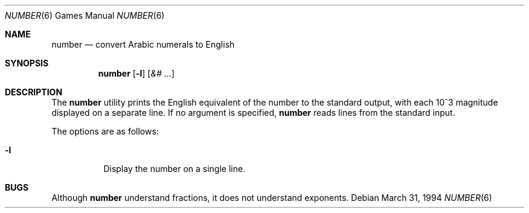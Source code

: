 ." Copyright (c) 1989, 1993, 1994
."	The Regents of the University of California.  All rights reserved.
."
." Redistribution and use in source and binary forms, with or without
." modification, are permitted provided that the following conditions
." are met:
." 1. Redistributions of source code must retain the above copyright
."    notice, this list of conditions and the following disclaimer.
." 2. Redistributions in binary form must reproduce the above copyright
."    notice, this list of conditions and the following disclaimer in the
."    documentation and/or other materials provided with the distribution.
." 3. All advertising materials mentioning features or use of this software
."    must display the following acknowledgement:
."	This product includes software developed by the University of
."	California, Berkeley and its contributors.
." 4. Neither the name of the University nor the names of its contributors
."    may be used to endorse or promote products derived from this software
."    without specific prior written permission.
."
." THIS SOFTWARE IS PROVIDED BY THE REGENTS AND CONTRIBUTORS ``AS IS'' AND
." ANY EXPRESS OR IMPLIED WARRANTIES, INCLUDING, BUT NOT LIMITED TO, THE
." IMPLIED WARRANTIES OF MERCHANTABILITY AND FITNESS FOR A PARTICULAR PURPOSE
." ARE DISCLAIMED.  IN NO EVENT SHALL THE REGENTS OR CONTRIBUTORS BE LIABLE
." FOR ANY DIRECT, INDIRECT, INCIDENTAL, SPECIAL, EXEMPLARY, OR CONSEQUENTIAL
." DAMAGES (INCLUDING, BUT NOT LIMITED TO, PROCUREMENT OF SUBSTITUTE GOODS
." OR SERVICES; LOSS OF USE, DATA, OR PROFITS; OR BUSINESS INTERRUPTION)
." HOWEVER CAUSED AND ON ANY THEORY OF LIABILITY, WHETHER IN CONTRACT, STRICT
." LIABILITY, OR TORT (INCLUDING NEGLIGENCE OR OTHERWISE) ARISING IN ANY WAY
." OUT OF THE USE OF THIS SOFTWARE, EVEN IF ADVISED OF THE POSSIBILITY OF
." SUCH DAMAGE.
."
."	@(#)number.6	8.2 (Berkeley) 3/31/94
." $FreeBSD: src/games/number/number.6,v 1.6 2005/02/13 22:25:10 ru Exp $
." $MidnightBSD$
."
.Dd March 31, 1994
.Dt NUMBER 6
.Os
.Sh NAME
.Nm number
.Nd convert Arabic numerals to English
.Sh SYNOPSIS
.Nm
.Op Fl l
.Op Ar &# ...
.Sh DESCRIPTION
The
.Nm
utility prints the English equivalent of the number to the standard
output, with each 10^3 magnitude displayed on a separate line.
If no argument is specified,
.Nm
reads lines from the standard input.
.Pp
The options are as follows:
.Bl -tag -width Ds
.It Fl l
Display the number on a single line.
.El
.Sh BUGS
Although
.Nm
understand fractions, it does not understand exponents.
